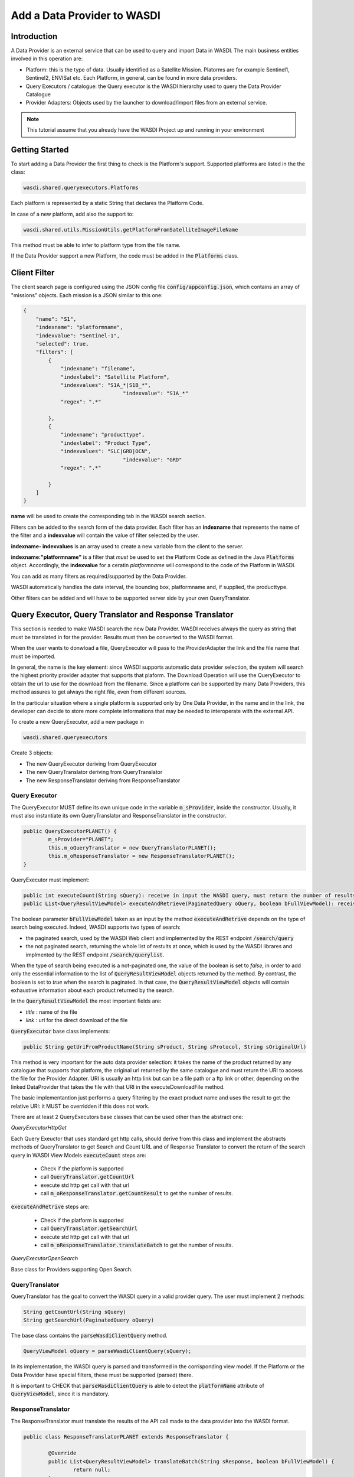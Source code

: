 .. TestReadTheDocs documentation master file, created by
   sphinx-quickstart on Mon Apr 19 16:00:28 2021.
   You can adapt this file completely to your liking, but it should at least
   contain the root `toctree` directive.
.. _AddDataProviderTutorial:

Add a Data Provider to WASDI
==============================

Introduction
---------------------------

A Data Provider is an external service that can be used to query and import Data in WASDI. The main business entities involved in this operation are:

* Platform: this is the type of data. Usually identified as a Satellite Mission. Platorms are for example Sentinel1, Sentinel2, ENVISat etc. Each Platform, in general, can be found in more data providers.
* Query Executors / catalogue: the Query executor is the WASDI hierarchy used to query the Data Provider Catalogue
* Provider Adapters: Objects used by the launcher to download/import files from an external service.


.. note::
	This tutorial assume that you already have the WASDI Project up and running in your environment

Getting Started
---------------------------
To start adding a Data Provider the first thing to check is the Platform's support. 
Supported platforms are listed in the the class:

.. code-block:: java

	wasdi.shared.queryexecutors.Platforms

Each platform is represented by a static String that declares the Platform Code. 

In case of a new platform, add also the support to: 

.. code-block:: java

	wasdi.shared.utils.MissionUtils.getPlatformFromSatelliteImageFileName

This method must be able to infer to platform type from the file name.

If the Data Provider support a new Platform, the code must be added in the :code:`Platforms` class.


Client Filter
---------------------------

The client search page is configured using the JSON config file :code:`config/appconfig.json`, which contains an array of "missions" objects. 
Each mission is a JSON similar to this one:

.. code-block:: json

        {
            "name": "S1",
            "indexname": "platformname",
            "indexvalue": "Sentinel-1",
            "selected": true,
            "filters": [
                {
                    "indexname": "filename",
                    "indexlabel": "Satellite Platform",
                    "indexvalues": "S1A_*|S1B_*",
					"indexvalue": "S1A_*"
                    "regex": ".*"

                },
                {
                    "indexname": "producttype",
                    "indexlabel": "Product Type",
                    "indexvalues": "SLC|GRD|OCN",
					"indexvalue": "GRD"
                    "regex": ".*"

                }
            ]
        }

**name** will be used to create the corresponding tab in the WASDI search section.

Filters can be added to the search form of the data provider. Each filter has an **indexname** that represents the name of the filter and 
a **indexvalue** will contain the value of filter selected by the user.

**indexname- indexvalues** is an array used to create a new variable from the client to the server. 

**indexname:"platformname"**  is a filter that *must* be used to set the Platform Code as defined in the Java :code:`Platforms` object.  
Accordingly, the **indexvalue** for a ceratin *platformname* will correspond to the code of the Platform in WASDI. 

You can add as many filters as required/supported by the Data Provider. 

WASDI automatically handles the date interval, the bounding box, platformname and, if supplied, the producttype. 

Other filters can be added and will have to be supported server side by your own QueryTranslator.

Query Executor, Query Translator and Response Translator
---------------------------
This section is needed to make WASDI search the new Data Provider. WASDI receives always the query as string that must be translated in for the provider. Results must then be converted to the WASDI format.

When the user wants to donwload a file, QueryExecutor will pass to the ProviderAdapter the link and the file name that must be imported. 

In general, the name is the key element: since WASDI supports automatic data provider selection, the system will search the highest priority provider adapter that supports that plaform. The Download Operation will use the QueryExecutor to obtain the url to use for the download from the filename. 
Since a platform can be supported by many Data Providers, this method assures to get always the right file, even from different sources.

In the particular situation where a single platform is supported only by One Data Provider, in the name and in the link, the developer can decide to store more complete informations that may be needed to interoperate with the external API.

To create a new QueryExecutor, add a new package in

.. code-block:: java

 wasdi.shared.queryexecutors

Create 3 objects:

* The new QueryExecutor deriving from QueryExecutor
* The new QueryTranslator deriving from QueryTranslator
* The new ResponseTranslator deriving from ResponseTranslator

Query Executor
~~~~~~~~~~~~~~~~~~~~~~

The QueryExecutor MUST define its own unique code in the variable :code:`m_sProvider`, inside the constructor. 
Usually, it must also instantiate its own QueryTranslator and ResponseTranslator in the constructor.

.. code-block:: java

	public QueryExecutorPLANET() {
		m_sProvider="PLANET";
		this.m_oQueryTranslator = new QueryTranslatorPLANET();
		this.m_oResponseTranslator = new ResponseTranslatorPLANET();		
	}

QueryExecutor must implement:

.. code-block:: java

	public int executeCount(String sQuery): receive in input the WASDI query, must return the number of results for the provider
	public List<QueryResultViewModel> executeAndRetrieve(PaginatedQuery oQuery, boolean bFullViewModel): receive in input the WASDI query, must return the list of provider's results  as a list of QueryResultViewModel. 

The boolean parameter :code:`bFullViewModel` taken as an input by the method :code:`executeAndRetrive` depends on the type of search
being executed. Indeed, WASDI supports two types of search:

* the paginated search, used by the WASDI Web client and implemented by the REST endpoint :code:`/search/query`
* the not paginated search, returning the whole list of restults at once, which is used by the WASDI librares and implmented by the REST endpoint :code:`/search/querylist`.

When the type of search being executed is a not-paginated one, the value of the boolean is set to *false*, in order to add only the essential information
to the list of :code:`QueryResultViewModel` objects returned by the method. By contrast, the boolean is set to *true* when the search is paginated. In that case, the 
:code:`QueryResultViewModel` objects will contain exhaustive information about each product returned by the search.

In the :code:`QueryResultViewModel` the most important fields are:

* *title* : name of the file
* *link* : url for the direct download of the file

:code:`QueryExecutor` base class implements:

.. code-block:: java

	public String getUriFromProductName(String sProduct, String sProtocol, String sOriginalUrl) 
	
This method is very important for the auto data provider selection: it takes the name of the product returned by any catalogue that supports that platform, the original url returned by the same catalogue and must return the URI to access the file for the Provider Adapter. 
URI is usually an http link but can be a file path or a ftp link or other, depending on the linked DataProvider that takes the file with that URI in the executeDownloadFile method.

The basic implementantion just performs a query filtering by the exact product name and uses the result to get the relative URI: it MUST be overridden if this does not work.

There are at least 2 QueryExecutors base classes that can be used other than the abstract one:

*QueryExecutorHttpGet*

Each Query Exeuctor that uses standard get http calls, should derive from this class and implement the abstracts methods of QueryTranslator to get Search and Count URL and of Response Translator to convert the return of the search query in WASDI View Models 
:code:`executeCount` steps are:

 * Check if the platform is supported
 * call :code:`QueryTranslator.getCountUrl`
 * execute std http get call with that url
 * call :code:`m_oResponseTranslator.getCountResult` to get the number of results.

:code:`executeAndRetrive` steps are:

 * Check if the platform is supported
 * call :code:`QueryTranslator.getSearchUrl`
 * execute std http get call with that url
 * call :code:`m_oResponseTranslator.translateBatch` to get the number of results.


*QueryExecutorOpenSearch*

Base class for Providers supporting Open Search.

QueryTranslator
~~~~~~~~~~~~~~~~~~~~~~

QueryTranslator has the goal to convert the WASDI query in a valid provider query. The user must implement 2 methods:

.. code-block:: java

	String getCountUrl(String sQuery)
	String getSearchUrl(PaginatedQuery oQuery)

The base class contains the :code:`parseWasdiClientQuery` method.

.. code-block:: java

	QueryViewModel oQuery = parseWasdiClientQuery(sQuery);
	
In its implementation, the WASDI query is parsed and transformed in the corrisponding view model. 
If the Platform or the Data Provider have special filters, these must be supported (parsed) there. 

It is important to CHECK that :code:`parseWasdiClientQuery` is able to detect the :code:`platformName` attribute of :code:`QueryViewModel`, since it is mandatory.

ResponseTranslator
~~~~~~~~~~~~~~~~~~~~~~

The ResponseTranslator must translate the results of the API call made to the data provider into the WASDI format.

.. code-block:: java

	public class ResponseTranslatorPLANET extends ResponseTranslator {

		@Override
		public List<QueryResultViewModel> translateBatch(String sResponse, boolean bFullViewModel) {
			return null;
		}

		@Override
		public int getCountResult(String sQueryResult) {
			return 0;
		}
	}

The WASDI format is a list of :code:`QueryResultViewModel` objects. 
The basic information contained in those objects is:

* *title* : name of the file,
* *summary* : description. Supports a sort of std like: "Date: 2021-12-25T18:25:03.242Z, Instrument: SAR, Mode: IW, Satellite: S1A, Size: 0.95 GB" but is not mandatory,
* *id* : provider unique id,
* *link* : link to download the file,
* *footprint* : bounding box in WKT,
* *provider* : provider used to get this information.

The :code:`QueryResultViewModel` object also contains a field :code:`properties`, which is a dictionary filled with all the properties supported by the data provider.
It can be seen with the "info" button in the client.

Some commonly used properties, shown in the client, are:

* *date* : reference date,
* *Satellite* : platform,
* *instrument* : used instrument,
* *sensorMode* : sensing mode,
* *size* : image size as string,
* *relativeOrbit*: relative orbit of the acquisition.

To add the query executor to WASDI, remember to add it to the factory

.. code-block:: java

	wasdi.shared.queryexecutors.QueryExecutorFactory

.. code-block:: java

	static {
		Utils.debugLog("QueryExecutorFactory");
		final Map<String, Supplier<QueryExecutor>> aoMap = new HashMap<>();

		aoMap.put("ONDA", QueryExecutorONDA::new);
		aoMap.put("SENTINEL", QueryExecutorSENTINEL::new);
		aoMap.put("SOBLOO", QueryExecutorSOBLOO::new);
		aoMap.put("EODC", QueryExecutorEODC::new);
		aoMap.put("CREODIAS", QueryExecutorCREODIAS::new);
		aoMap.put("LSA", QueryExecutorLSA::new);
		aoMap.put("VIIRS", QueryExecutorVIIRS::new);
		aoMap.put("CDS", QueryExecutorCDS::new);
		aoMap.put("PROBAV", QueryExecutorPROBAV::new);
		aoMap.put("PLANET", QueryExecutorPLANET::new);
		
		s_aoExecutors = Collections.unmodifiableMap(aoMap);
		
		Utils.debugLog("QueryExecutorFactory.static constructor, s_aoExecutors content:");
		for (String sKey : s_aoExecutors.keySet()) {
			Utils.debugLog("QueryExecutorFactory.s_aoExecutors key: " + sKey);
		}
	}

Provider Adapter
---------------------------

The ProviderAdapter has the goal to ingest the file, either being it a downloaded file or a file copy. 
Each ProviderAdapter is linked to the relative QueryExecutor using the same DataProviderCode.

WASDI supports automatic DataProvider selection, consequently each ProviderAdapter must be able to get the URI link of a file from the file name. 
The ProviderAdapter must also be able to declare its "score" in the ability to fetch a file: 
this score will be used by WASDI to select the best DataProvider for the file to be downloaded.

Scores are defined as integers by the enum in 

.. code-block:: java
	
	wasdi.dataproviders.DataProviderScores 

A higher number means the best possibility to get the file. At the moment values are:
FILE_ACCESS(100), SAME_CLOUD_DOWNLOAD(90), DOWNLOAD(80), SLOW_DOWNLOAD(50), LTA(10);

The typical empty implementation of a ProviderAdapter is:

.. code-block:: java

	public class PLANETProviderAdapter extends ProviderAdapter {

		public PLANETProviderAdapter() {
			super();
			m_sDataProviderCode = "PLANET";
		}
		
		public PLANETProviderAdapter(LoggerWrapper logger) {
			super(logger);
			m_sDataProviderCode = "PLANET";
		}
		
		@Override
		protected void internalReadConfig() {
			
		}

		@Override
		public long getDownloadFileSize(String sFileURL) throws Exception {
			return 0;
		}

		@Override
		public String executeDownloadFile(String sFileURL, String sDownloadUser, String sDownloadPassword,
				String sSaveDirOnServer, ProcessWorkspace oProcessWorkspace, int iMaxRetry) throws Exception {
			return null;
		}

		@Override
		public String getFileName(String sFileURL) throws Exception {
			return null;
		}

		@Override
		protected int internalGetScoreForFile(String sFileName, String sPlatformType) {
			return 0;
		}
	}

In the constructor, the provider MUST set its own code in :code:`m_sDataProviderCode`, that must correspond to the code used by the linked QueryExecutor.

The methods of the class are:

* :code:`internalReadConfig` can be used to read from WasdiConfig specific configurations.

* :code:`getDownloadFileSize` receives the file URI and must return the size of the file. It is useful to give progress to the user.

* :code:`executeDownloadFile`. It is the main method: it receives the sFileURL OBTAINED BY THE LINKED DATA PROVIDER, the credentials, the local folder, the process workspace and the max number of retry allowed. Must return the valid file full path or "" if the download was not possible.

* :code:`getFileName` extracts the file name from the URL

* :code:`internalGetScoreForFile` returns the score auto-evaluated by the Provider Adapter to download :code:`sFileName` of :code:`sPlatformType`.

The base class has many utility functions ready for many common cases:

* :code:`downloadViaHttp`: std http download
* :code:`getFileSizeViaHttp`: request file size to http
* :code:`copyStream`: copy a stream to another
* :code:`localFileCopy`: makes a local file copy
* :code:`getFileNameViaHttp`: extracts name from http call
* :code:`isWorkspaceOnSameCloud`: state if the workpsace is on the same cloud of the DataProvider (useful for score)
	
The provider adapter MUST be added to:

.. code-block:: java
	
	wasdi.dataproviders.ProviderAdapterFactory

When executing the download of a file, many methods implemented by the provider adapter will be used by the class

.. code-block:: java
	
	wasdi.operations.Download

Specifically:

* :code:`executeOperation` relies on the data provider implementation to retrieve the name of the file to download as well as its size and executing the actual download of the file;
* :code:`getBestProviderAdapter` implements the scoring mechanism to select the best data provider to downlad a file, 
* :code:`doesProviderAdapterFindFile` is used to double-check the availability of the file in the data provider, before executing the actual download.


Configuration
~~~~~~~~~~~~~~~~~~~~~~
Each Data provider is listed in the `dataProviders` section of wasdiConfig.json. 
An example is:

.. code-block:: json

		{
			"name": "LSA",
			"description": "LSA DATA CENTER",
			"link": "https://www.collgs.lu/",
			"searchListPageSize": "50",
			"defaultProtocol": "https://",
			"parserConfig": "/tmp/lsaParserConfig.json",
			"user": "USER",
			"password": "PASSWORD",
			"localFilesBasePath": "/mount/data/",
			"urlDomain": "https://collgs.lu/repository/",
			"connectionTimeout": "",
			"readTimeout": "",
			"adapterConfig": "",
			"cloudProvider": "AdwaisEO",
			"supportedPlatforms":["Sentinel-1","Sentinel-2"]
		}

* **name** is the unique code of the data provider
* **parserConfig** and **adapterConfig** are 2 possible specific config file that can be used by the Data Provider, one for the QueryExecutor and the other for the Provider Adapter. 
* **user** and **password**, if present, are the credentials of the Data Provider.
* **cloudProvider** is the unique code of the cloud where the DataProvider is hosted. Can be used to set the score of the performance for a specific file download. 
* **supportedPlatforms** is an array if strings. Each String is a valid entry of the Plaforms supported by WASDI: here is written the list of plaforms that this DataProvider supports.

Since each Platform can be supported by many data providers, among which we can select the best data provider, WASDI also defines the best catalogue to use to query that specific Platform. This is done in the `catalogues` section of wasdiConfig.

.. code-block:: json

	"catalogues": [
		{
			"platform": "Sentinel-1",
			"catalogues": ["LSA","CREODIAS","SENTINEL","ONDA","EODC"]
		}
		
In the example, we see that the Platform  Sentinel-1 is supported by 6 catalogues (DataProviders) and the priority one is LSA Data Center.

To enable the new data provider to download products, we also need to add and configure a new queue to the arrays `schedulers`, under the JSON field `scheduler`.

.. code-block:: json

	"schedulers": [
		{
			"name": "DOWNLOAD.PROVIDERNAME",
			"maxQueue": "10",
			"timeoutMs": "1111111",
			"opTypes": "DOWNLOAD",
			"opSubType": "PROVIDERNAME",
			"enabled": "1"
		}

* **name** is the unique code of the queue, following the pattern DOWNLOAD.NAME_OF_THE_DATAPROVIDER.
* **maxQueue** is the number of elements that can be put in the queue.
* **timeOutMS** is the default queue timeout, in milliseconds.
* **opTypes** it is a comma separated list of OperationTypes supported by the queue. In this specific case of adding a new data provider, the operation supported by the queue should be "DOWNLOAD".
* **opSubType** must be a valid subtype of opType. In this case, the field is used to store the name of the data provider the queue refers to.
* **enabled** is a flag to enable ("1") or disable ("0") the queue.

Welcome to Space, Have fun!

